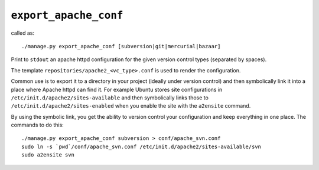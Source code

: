 .. _management_commands__export_apache_conf.rst:

.. _export_apache_conf:

======================
``export_apache_conf``
======================

called as::

	./manage.py export_apache_conf [subversion|git|mercurial|bazaar]

Print to ``stdout`` an apache httpd configuration for the given version control types (separated by spaces).

The template ``repositories/apache2_<vc_type>.conf`` is used to render the configuration. 

Common use is to export it to a directory in your project (ideally under version control) and then symbolically link it into a place where Apache httpd can find it. For example Ubuntu stores site configurations in ``/etc/init.d/apache2/sites-available`` and then symbolically links those to ``/etc/init.d/apache2/sites-enabled`` when you enable the site with the ``a2ensite`` command.

By using the symbolic link, you get the ability to version control your configuration and keep everything in one place. The commands to do this::

	./manage.py export_apache_conf subversion > conf/apache_svn.conf
	sudo ln -s `pwd`/conf/apache_svn.conf /etc/init.d/apache2/sites-available/svn
	sudo a2ensite svn


